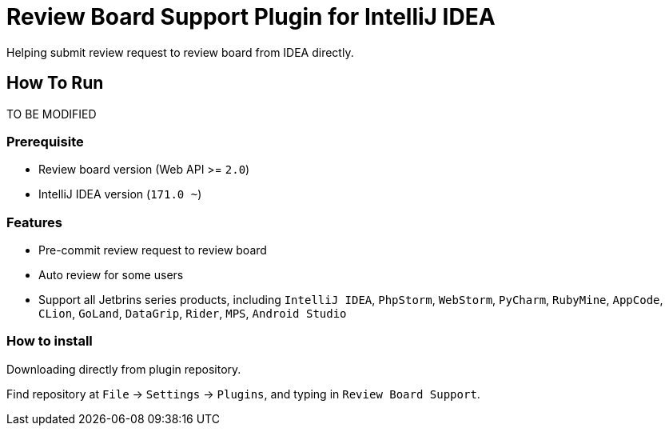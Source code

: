 = Review Board Support Plugin for IntelliJ IDEA

Helping submit review request to review board from IDEA directly.

== How To Run

TO BE MODIFIED

=== Prerequisite

* Review board version (Web API &gt;= `2.0`)
* IntelliJ IDEA version (`171.0 ~`)

=== Features

* Pre-commit review request to review board
* Auto review for some users
* Support all Jetbrins series products, including `IntelliJ IDEA`, `PhpStorm`, `WebStorm`, `PyCharm`, `RubyMine`, `AppCode`, `CLion`, `GoLand`, `DataGrip`, `Rider`, `MPS`, `Android Studio`

=== How to install

Downloading directly from plugin repository.

Find repository at `File` -&gt; `Settings` -&gt; `Plugins`, and typing in `Review Board Support`.

